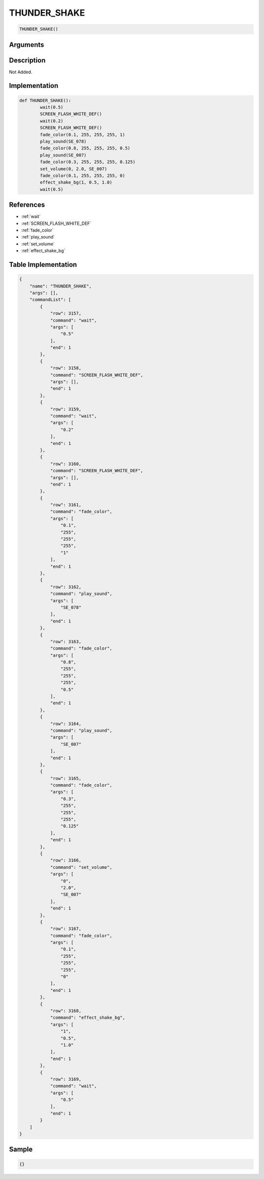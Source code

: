 .. _THUNDER_SHAKE:

THUNDER_SHAKE
========================

.. code-block:: text

	THUNDER_SHAKE()


Arguments
------------


Description
-------------

Not Added.

Implementation
-------------

.. code-block:: python

	def THUNDER_SHAKE():
		wait(0.5)
		SCREEN_FLASH_WHITE_DEF()
		wait(0.2)
		SCREEN_FLASH_WHITE_DEF()
		fade_color(0.1, 255, 255, 255, 1)
		play_sound(SE_078)
		fade_color(0.8, 255, 255, 255, 0.5)
		play_sound(SE_007)
		fade_color(0.3, 255, 255, 255, 0.125)
		set_volume(0, 2.0, SE_007)
		fade_color(0.1, 255, 255, 255, 0)
		effect_shake_bg(1, 0.5, 1.0)
		wait(0.5)

References
-------------
* :ref:`wait`
* :ref:`SCREEN_FLASH_WHITE_DEF`
* :ref:`fade_color`
* :ref:`play_sound`
* :ref:`set_volume`
* :ref:`effect_shake_bg`

Table Implementation
-------------

.. code-block:: json

	{
	    "name": "THUNDER_SHAKE",
	    "args": [],
	    "commandList": [
	        {
	            "row": 3157,
	            "command": "wait",
	            "args": [
	                "0.5"
	            ],
	            "end": 1
	        },
	        {
	            "row": 3158,
	            "command": "SCREEN_FLASH_WHITE_DEF",
	            "args": [],
	            "end": 1
	        },
	        {
	            "row": 3159,
	            "command": "wait",
	            "args": [
	                "0.2"
	            ],
	            "end": 1
	        },
	        {
	            "row": 3160,
	            "command": "SCREEN_FLASH_WHITE_DEF",
	            "args": [],
	            "end": 1
	        },
	        {
	            "row": 3161,
	            "command": "fade_color",
	            "args": [
	                "0.1",
	                "255",
	                "255",
	                "255",
	                "1"
	            ],
	            "end": 1
	        },
	        {
	            "row": 3162,
	            "command": "play_sound",
	            "args": [
	                "SE_078"
	            ],
	            "end": 1
	        },
	        {
	            "row": 3163,
	            "command": "fade_color",
	            "args": [
	                "0.8",
	                "255",
	                "255",
	                "255",
	                "0.5"
	            ],
	            "end": 1
	        },
	        {
	            "row": 3164,
	            "command": "play_sound",
	            "args": [
	                "SE_007"
	            ],
	            "end": 1
	        },
	        {
	            "row": 3165,
	            "command": "fade_color",
	            "args": [
	                "0.3",
	                "255",
	                "255",
	                "255",
	                "0.125"
	            ],
	            "end": 1
	        },
	        {
	            "row": 3166,
	            "command": "set_volume",
	            "args": [
	                "0",
	                "2.0",
	                "SE_007"
	            ],
	            "end": 1
	        },
	        {
	            "row": 3167,
	            "command": "fade_color",
	            "args": [
	                "0.1",
	                "255",
	                "255",
	                "255",
	                "0"
	            ],
	            "end": 1
	        },
	        {
	            "row": 3168,
	            "command": "effect_shake_bg",
	            "args": [
	                "1",
	                "0.5",
	                "1.0"
	            ],
	            "end": 1
	        },
	        {
	            "row": 3169,
	            "command": "wait",
	            "args": [
	                "0.5"
	            ],
	            "end": 1
	        }
	    ]
	}

Sample
-------------

.. code-block:: json

	{}
